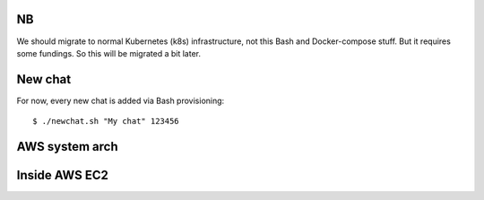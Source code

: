 NB
=====

We should migrate to normal Kubernetes (k8s) infrastructure, not this Bash and Docker-compose stuff. 
But it requires some fundings. So this will be migrated a bit later.

New chat
=====

For now, every new chat is added via Bash provisioning::

	$ ./newchat.sh "My chat" 123456

AWS system arch
=====

.. image:: docs/aws_arch.jpg

Inside AWS EC2
=======
.. image:: docs/router.jpg

